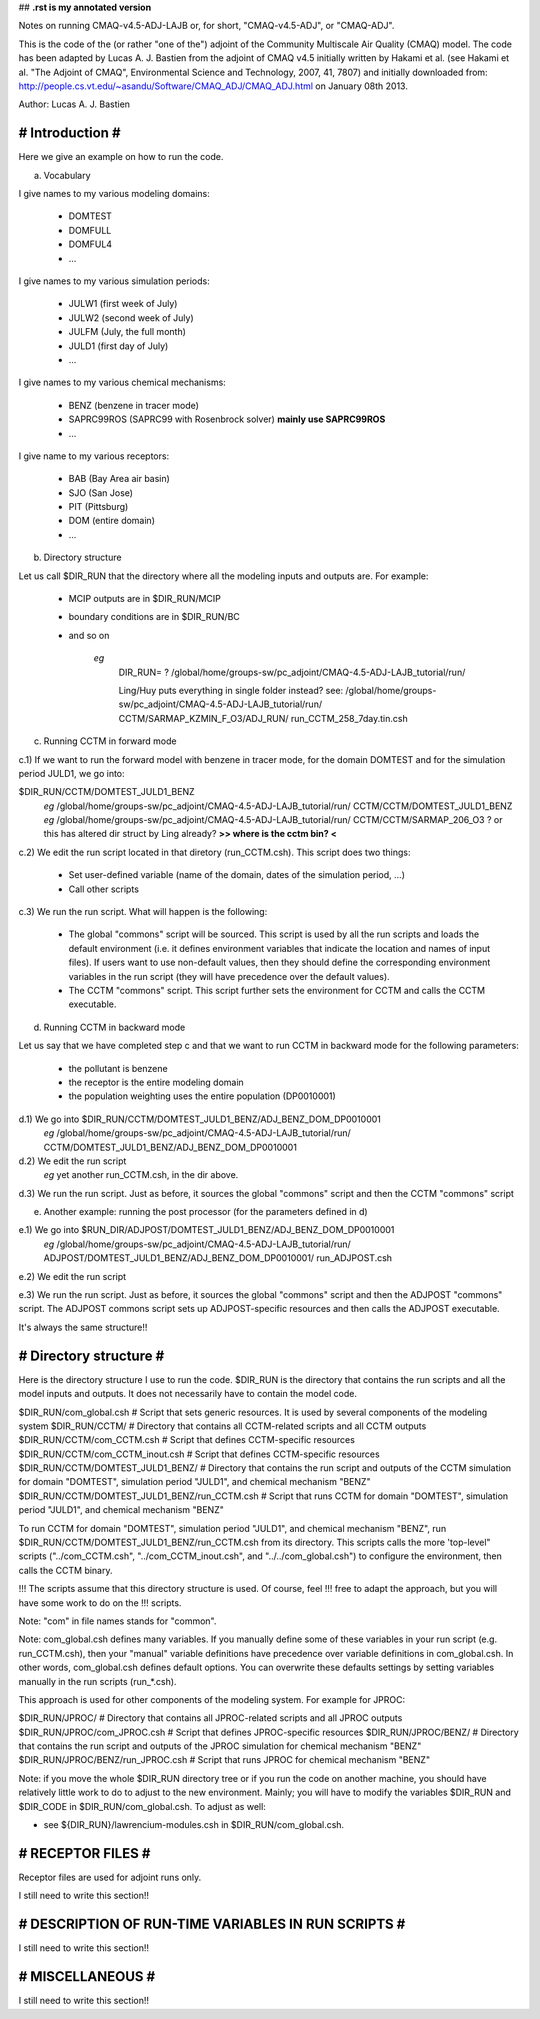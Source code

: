 ## **.rst is my annotated version** 

Notes on running CMAQ-v4.5-ADJ-LAJB or, for short, "CMAQ-v4.5-ADJ", or
"CMAQ-ADJ".

This is the code of the (or rather "one of the") adjoint of the Community
Multiscale Air Quality (CMAQ) model. The code has been adapted by Lucas
A. J. Bastien from the adjoint of CMAQ v4.5 initially written by Hakami et
al. (see Hakami et al. "The Adjoint of CMAQ", Environmental Science and
Technology, 2007, 41, 7807) and initially downloaded from:
http://people.cs.vt.edu/~asandu/Software/CMAQ_ADJ/CMAQ_ADJ.html on January 08th
2013.

Author: Lucas A. J. Bastien

################
# Introduction #
################

Here we give an example on how to run the code.

a) Vocabulary

I give names to my various modeling domains:

 - DOMTEST
 - DOMFULL
 - DOMFUL4
 - ...

I give names to my various simulation periods:

 - JULW1 (first week of July)
 - JULW2 (second week of July)
 - JULFM (July, the full month)
 - JULD1 (first day of July)
 - ...

I give names to my various chemical mechanisms:

 - BENZ (benzene in tracer mode)
 - SAPRC99ROS (SAPRC99 with Rosenbrock solver)              **mainly use SAPRC99ROS**
 - ...

I give name to my various receptors:

 - BAB (Bay Area air basin)
 - SJO (San Jose)
 - PIT (Pittsburg)
 - DOM (entire domain)
 - ...

b) Directory structure

Let us call $DIR_RUN that the directory where all the modeling inputs
and outputs are. For example:

 - MCIP outputs are in $DIR_RUN/MCIP
 - boundary conditions are in $DIR_RUN/BC
 - and so on

    *eg*
	DIR_RUN=
	?
	/global/home/groups-sw/pc_adjoint/CMAQ-4.5-ADJ-LAJB_tutorial/run/


	Ling/Huy puts everything in single folder instead?  see:
	/global/home/groups-sw/pc_adjoint/CMAQ-4.5-ADJ-LAJB_tutorial/run/ CCTM/SARMAP_KZMIN_F_O3/ADJ_RUN/ run_CCTM_258_7day.tin.csh

c) Running CCTM in forward mode

c.1) If we want to run the forward model with benzene in tracer mode,
for the domain DOMTEST and for the simulation period JULD1, we go
into:

$DIR_RUN/CCTM/DOMTEST_JULD1_BENZ
	*eg* /global/home/groups-sw/pc_adjoint/CMAQ-4.5-ADJ-LAJB_tutorial/run/ CCTM/CCTM/DOMTEST_JULD1_BENZ
	*eg* /global/home/groups-sw/pc_adjoint/CMAQ-4.5-ADJ-LAJB_tutorial/run/ CCTM/CCTM/SARMAP_206_O3  ?  or this has altered dir struct by Ling already?
	**>> where is the cctm bin? <**

c.2) We edit the run script located in that diretory
(run_CCTM.csh). This script does two things:

 - Set user-defined variable (name of the domain, dates of the
   simulation period, ...)

 - Call other scripts

c.3) We run the run script. What will happen is the following:

 - The global "commons" script will be sourced. This script is used by
   all the run scripts and loads the default environment (i.e. it
   defines environment variables that indicate the location and names
   of input files). If users want to use non-default values, then they
   should define the corresponding environment variables in the run
   script (they will have precedence over the default values).

 - The CCTM "commons" script. This script further sets the environment
   for CCTM and calls the CCTM executable.

d) Running CCTM in backward mode

Let us say that we have completed step c and that we want to run CCTM
in backward mode for the following parameters:

 - the pollutant is benzene
 - the receptor is the entire modeling domain
 - the population weighting uses the entire population (DP0010001)

d.1) We go into $DIR_RUN/CCTM/DOMTEST_JULD1_BENZ/ADJ_BENZ_DOM_DP0010001
	*eg* /global/home/groups-sw/pc_adjoint/CMAQ-4.5-ADJ-LAJB_tutorial/run/ CCTM/DOMTEST_JULD1_BENZ/ADJ_BENZ_DOM_DP0010001

d.2) We edit the run script
	 *eg* yet another run_CCTM.csh, in the dir above.

d.3) We run the run script. Just as before, it sources the global
"commons" script and then the CCTM "commons" script

e) Another example: running the post processor (for the parameters defined in d)

e.1) We go into $RUN_DIR/ADJPOST/DOMTEST_JULD1_BENZ/ADJ_BENZ_DOM_DP0010001
     *eg* /global/home/groups-sw/pc_adjoint/CMAQ-4.5-ADJ-LAJB_tutorial/run/ ADJPOST/DOMTEST_JULD1_BENZ/ADJ_BENZ_DOM_DP0010001/ run_ADJPOST.csh

e.2) We edit the run script

e.3) We run the run script. Just as before, it sources the global
"commons" script and then the ADJPOST "commons" script. The ADJPOST
commons script sets up ADJPOST-specific resources and then calls the
ADJPOST executable.

It's always the same structure!!

#######################
# Directory structure #
#######################

Here is the directory structure I use to run the code. $DIR_RUN is the
directory that contains the run scripts and all the model inputs and
outputs. It does not necessarily have to contain the model code.

$DIR_RUN/com_global.csh             # Script that sets generic resources. It is used by several components of the modeling system
$DIR_RUN/CCTM/                      # Directory that contains all CCTM-related scripts and all CCTM outputs
$DIR_RUN/CCTM/com_CCTM.csh          # Script that defines CCTM-specific resources
$DIR_RUN/CCTM/com_CCTM_inout.csh    # Script that defines CCTM-specific resources
$DIR_RUN/CCTM/DOMTEST_JULD1_BENZ/   # Directory that contains the run script and outputs of the CCTM simulation for domain "DOMTEST", simulation period "JULD1", and chemical mechanism "BENZ"
$DIR_RUN/CCTM/DOMTEST_JULD1_BENZ/run_CCTM.csh # Script that runs CCTM for domain "DOMTEST", simulation period "JULD1", and chemical mechanism "BENZ"

To run CCTM for domain "DOMTEST", simulation period "JULD1", and chemical
mechanism "BENZ", run $DIR_RUN/CCTM/DOMTEST_JULD1_BENZ/run_CCTM.csh from its
directory. This scripts calls the more 'top-level" scripts ("../com_CCTM.csh",
"../com_CCTM_inout.csh", and "../../com_global.csh") to configure the
environment, then calls the CCTM binary.

!!! The scripts assume that this directory structure is used. Of course, feel
!!! free to adapt the approach, but you will have some work to do on the
!!! scripts.

Note: "com" in file names stands for "common".

Note: com_global.csh defines many variables. If you manually define some of
these variables in your run script (e.g. run_CCTM.csh), then your "manual"
variable definitions have precedence over variable definitions in
com_global.csh. In other words, com_global.csh defines default options. You can
overwrite these defaults settings by setting variables manually in the run
scripts (run_*.csh).

This approach is used for other components of the modeling system. For example
for JPROC:

$DIR_RUN/JPROC/                     # Directory that contains all JPROC-related scripts and all JPROC outputs
$DIR_RUN/JPROC/com_JPROC.csh        # Script that defines JPROC-specific resources
$DIR_RUN/JPROC/BENZ/                # Directory that contains the run script and outputs of the JPROC simulation for chemical mechanism "BENZ"
$DIR_RUN/JPROC/BENZ/run_JPROC.csh   # Script that runs JPROC for chemical mechanism "BENZ"

Note: if you move the whole $DIR_RUN directory tree or if you run the code on
another machine, you should have relatively little work to do to adjust to the
new environment. Mainly; you will have to modify the variables $DIR_RUN and
$DIR_CODE in $DIR_RUN/com_global.csh. To adjust as well:

- see ${DIR_RUN}/lawrencium-modules.csh in $DIR_RUN/com_global.csh.

##################
# RECEPTOR FILES #
##################

Receptor files are used for adjoint runs only.

I still need to write this section!!

####################################################
# DESCRIPTION OF RUN-TIME VARIABLES IN RUN SCRIPTS #
####################################################

I still need to write this section!!

#################
# MISCELLANEOUS #
#################

I still need to write this section!!

